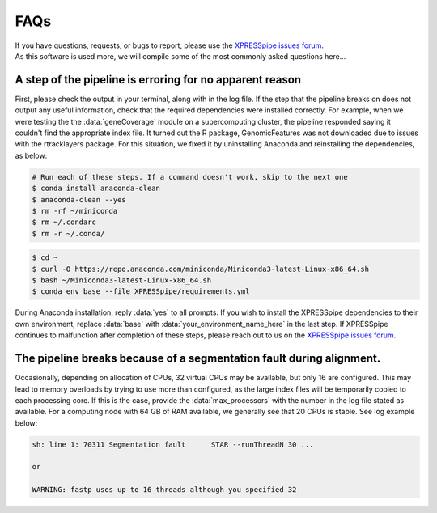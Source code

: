 ############################
FAQs
############################

| If you have questions, requests, or bugs to report, please use the `XPRESSpipe issues forum <https://github.com/XPRESSyourself/XPRESSpipe/issues>`_.

| As this software is used more, we will compile some of the most commonly asked questions here...

-----------------------------------------------------------
A step of the pipeline is erroring for no apparent reason
-----------------------------------------------------------
| First, please check the output in your terminal, along with in the log file. If the step that the pipeline breaks on does not output any useful information, check that the required dependencies were installed correctly. For example, when we were testing the the :data:`geneCoverage` module on a supercomputing cluster, the pipeline responded saying it couldn't find the appropriate index file. It turned out the R package, GenomicFeatures was not downloaded due to issues with the rtracklayers package. For this situation, we fixed it by uninstalling Anaconda and reinstalling the dependencies, as below:

.. code-block:: shell

    # Run each of these steps. If a command doesn't work, skip to the next one
    $ conda install anaconda-clean
    $ anaconda-clean --yes
    $ rm -rf ~/miniconda
    $ rm ~/.condarc
    $ rm -r ~/.conda/

.. code-block:: shell

    $ cd ~
    $ curl -O https://repo.anaconda.com/miniconda/Miniconda3-latest-Linux-x86_64.sh
    $ bash ~/Miniconda3-latest-Linux-x86_64.sh
    $ conda env base --file XPRESSpipe/requirements.yml

| During Anaconda installation, reply :data:`yes` to all prompts. If you wish to install the XPRESSpipe dependencies to their own environment, replace :data:`base` with :data:`your_environment_name_here` in the last step. If XPRESSpipe continues to malfunction after completion of these steps, please reach out to us on the `XPRESSpipe issues forum <https://github.com/XPRESSyourself/XPRESSpipe/issues>`_.

---------------------------------------------------------------------------
The pipeline breaks because of a segmentation fault during alignment.
---------------------------------------------------------------------------
| Occasionally, depending on allocation of CPUs, 32 virtual CPUs may be available, but only 16 are configured. This may lead to memory overloads by trying to use more than configured, as the large index files will be temporarily copied to each processing core. If this is the case, provide the :data:`max_processors` with the number in the log file stated as available. For a computing node with 64 GB of RAM available, we generally see that 20 CPUs is stable. See log example below:

.. code-block:: shell

    sh: line 1: 70311 Segmentation fault      STAR --runThreadN 30 ...

    or

    WARNING: fastp uses up to 16 threads although you specified 32
